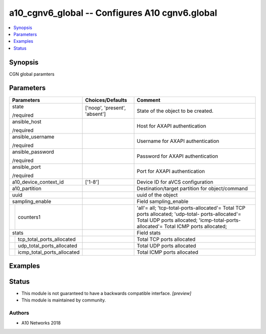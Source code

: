 .. _a10_cgnv6_global_module:


a10_cgnv6_global -- Configures A10 cgnv6.global
===============================================

.. contents::
   :local:
   :depth: 1


Synopsis
--------

CGN global paramters






Parameters
----------

+--------------------------------+-------------------------------+----------------------------------------------------------------------------------------------------------------------------------------------------------------------------------------+
| Parameters                     | Choices/Defaults              | Comment                                                                                                                                                                                |
|                                |                               |                                                                                                                                                                                        |
|                                |                               |                                                                                                                                                                                        |
+================================+===============================+========================================================================================================================================================================================+
| state                          | ['noop', 'present', 'absent'] | State of the object to be created.                                                                                                                                                     |
|                                |                               |                                                                                                                                                                                        |
| /required                      |                               |                                                                                                                                                                                        |
+--------------------------------+-------------------------------+----------------------------------------------------------------------------------------------------------------------------------------------------------------------------------------+
| ansible_host                   |                               | Host for AXAPI authentication                                                                                                                                                          |
|                                |                               |                                                                                                                                                                                        |
| /required                      |                               |                                                                                                                                                                                        |
+--------------------------------+-------------------------------+----------------------------------------------------------------------------------------------------------------------------------------------------------------------------------------+
| ansible_username               |                               | Username for AXAPI authentication                                                                                                                                                      |
|                                |                               |                                                                                                                                                                                        |
| /required                      |                               |                                                                                                                                                                                        |
+--------------------------------+-------------------------------+----------------------------------------------------------------------------------------------------------------------------------------------------------------------------------------+
| ansible_password               |                               | Password for AXAPI authentication                                                                                                                                                      |
|                                |                               |                                                                                                                                                                                        |
| /required                      |                               |                                                                                                                                                                                        |
+--------------------------------+-------------------------------+----------------------------------------------------------------------------------------------------------------------------------------------------------------------------------------+
| ansible_port                   |                               | Port for AXAPI authentication                                                                                                                                                          |
|                                |                               |                                                                                                                                                                                        |
| /required                      |                               |                                                                                                                                                                                        |
+--------------------------------+-------------------------------+----------------------------------------------------------------------------------------------------------------------------------------------------------------------------------------+
| a10_device_context_id          | ['1-8']                       | Device ID for aVCS configuration                                                                                                                                                       |
|                                |                               |                                                                                                                                                                                        |
|                                |                               |                                                                                                                                                                                        |
+--------------------------------+-------------------------------+----------------------------------------------------------------------------------------------------------------------------------------------------------------------------------------+
| a10_partition                  |                               | Destination/target partition for object/command                                                                                                                                        |
|                                |                               |                                                                                                                                                                                        |
|                                |                               |                                                                                                                                                                                        |
+--------------------------------+-------------------------------+----------------------------------------------------------------------------------------------------------------------------------------------------------------------------------------+
| uuid                           |                               | uuid of the object                                                                                                                                                                     |
|                                |                               |                                                                                                                                                                                        |
|                                |                               |                                                                                                                                                                                        |
+--------------------------------+-------------------------------+----------------------------------------------------------------------------------------------------------------------------------------------------------------------------------------+
| sampling_enable                |                               | Field sampling_enable                                                                                                                                                                  |
|                                |                               |                                                                                                                                                                                        |
|                                |                               |                                                                                                                                                                                        |
+---+----------------------------+-------------------------------+----------------------------------------------------------------------------------------------------------------------------------------------------------------------------------------+
|   | counters1                  |                               | 'all'= all; 'tcp-total-ports-allocated'= Total TCP ports allocated; 'udp-total- ports-allocated'= Total UDP ports allocated; 'icmp-total-ports-allocated'= Total ICMP ports allocated; |
|   |                            |                               |                                                                                                                                                                                        |
|   |                            |                               |                                                                                                                                                                                        |
+---+----------------------------+-------------------------------+----------------------------------------------------------------------------------------------------------------------------------------------------------------------------------------+
| stats                          |                               | Field stats                                                                                                                                                                            |
|                                |                               |                                                                                                                                                                                        |
|                                |                               |                                                                                                                                                                                        |
+---+----------------------------+-------------------------------+----------------------------------------------------------------------------------------------------------------------------------------------------------------------------------------+
|   | tcp_total_ports_allocated  |                               | Total TCP ports allocated                                                                                                                                                              |
|   |                            |                               |                                                                                                                                                                                        |
|   |                            |                               |                                                                                                                                                                                        |
+---+----------------------------+-------------------------------+----------------------------------------------------------------------------------------------------------------------------------------------------------------------------------------+
|   | udp_total_ports_allocated  |                               | Total UDP ports allocated                                                                                                                                                              |
|   |                            |                               |                                                                                                                                                                                        |
|   |                            |                               |                                                                                                                                                                                        |
+---+----------------------------+-------------------------------+----------------------------------------------------------------------------------------------------------------------------------------------------------------------------------------+
|   | icmp_total_ports_allocated |                               | Total ICMP ports allocated                                                                                                                                                             |
|   |                            |                               |                                                                                                                                                                                        |
|   |                            |                               |                                                                                                                                                                                        |
+---+----------------------------+-------------------------------+----------------------------------------------------------------------------------------------------------------------------------------------------------------------------------------+







Examples
--------

.. code-block:: yaml+jinja

    





Status
------




- This module is not guaranteed to have a backwards compatible interface. *[preview]*


- This module is maintained by community.



Authors
~~~~~~~

- A10 Networks 2018

